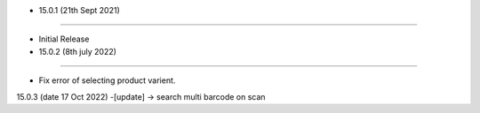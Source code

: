 - 15.0.1 (21th Sept 2021)
--------------------------

- Initial Release

- 15.0.2 (8th july 2022)
--------------------------

- Fix error of selecting product varient.

15.0.3 (date 17 Oct 2022)
-[update] -> search multi barcode on scan